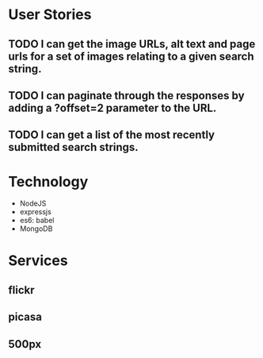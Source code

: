 * User Stories
** TODO I can get the image URLs, alt text and page urls for a set of images relating to a given search string.
** TODO I can paginate through the responses by adding a ?offset=2 parameter to the URL.
** TODO I can get a list of the most recently submitted search strings.

* Technology
- NodeJS
- expressjs
- es6: babel
- MongoDB

* Services
** flickr
** picasa
** 500px
